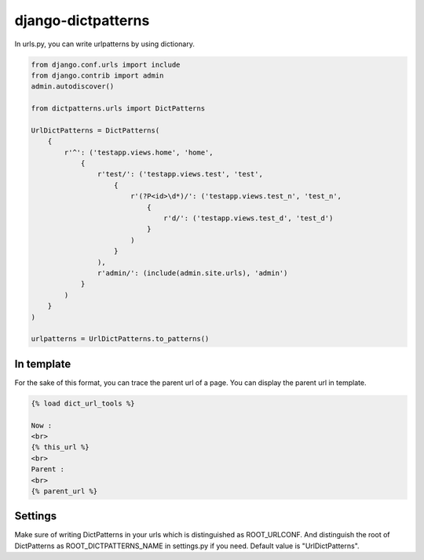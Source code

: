 *******************
django-dictpatterns
*******************

In urls.py, you can write urlpatterns by using dictionary.

.. code-block:: python

    from django.conf.urls import include
    from django.contrib import admin
    admin.autodiscover()

    from dictpatterns.urls import DictPatterns

    UrlDictPatterns = DictPatterns(
        {
            r'^': ('testapp.views.home', 'home',
                {
                    r'test/': ('testapp.views.test', 'test',
                        {
                            r'(?P<id>\d*)/': ('testapp.views.test_n', 'test_n',
                                {
                                    r'd/': ('testapp.views.test_d', 'test_d')
                                }
                            )
                        }
                    ),
                    r'admin/': (include(admin.site.urls), 'admin')
                }
            )
        }
    )

    urlpatterns = UrlDictPatterns.to_patterns()

In template
===========

For the sake of this format, you can trace the parent url of a page.
You can display the parent url in template.

.. code-block:: html

    {% load dict_url_tools %}

    Now :
    <br>
    {% this_url %}
    <br>
    Parent :
    <br>
    {% parent_url %}

Settings
========

Make sure of writing DictPatterns in your urls which is distinguished as ROOT_URLCONF. 
And distinguish the root of DictPatterns as ROOT_DICTPATTERNS_NAME in settings.py if you need. Default value is "UrlDictPatterns".

